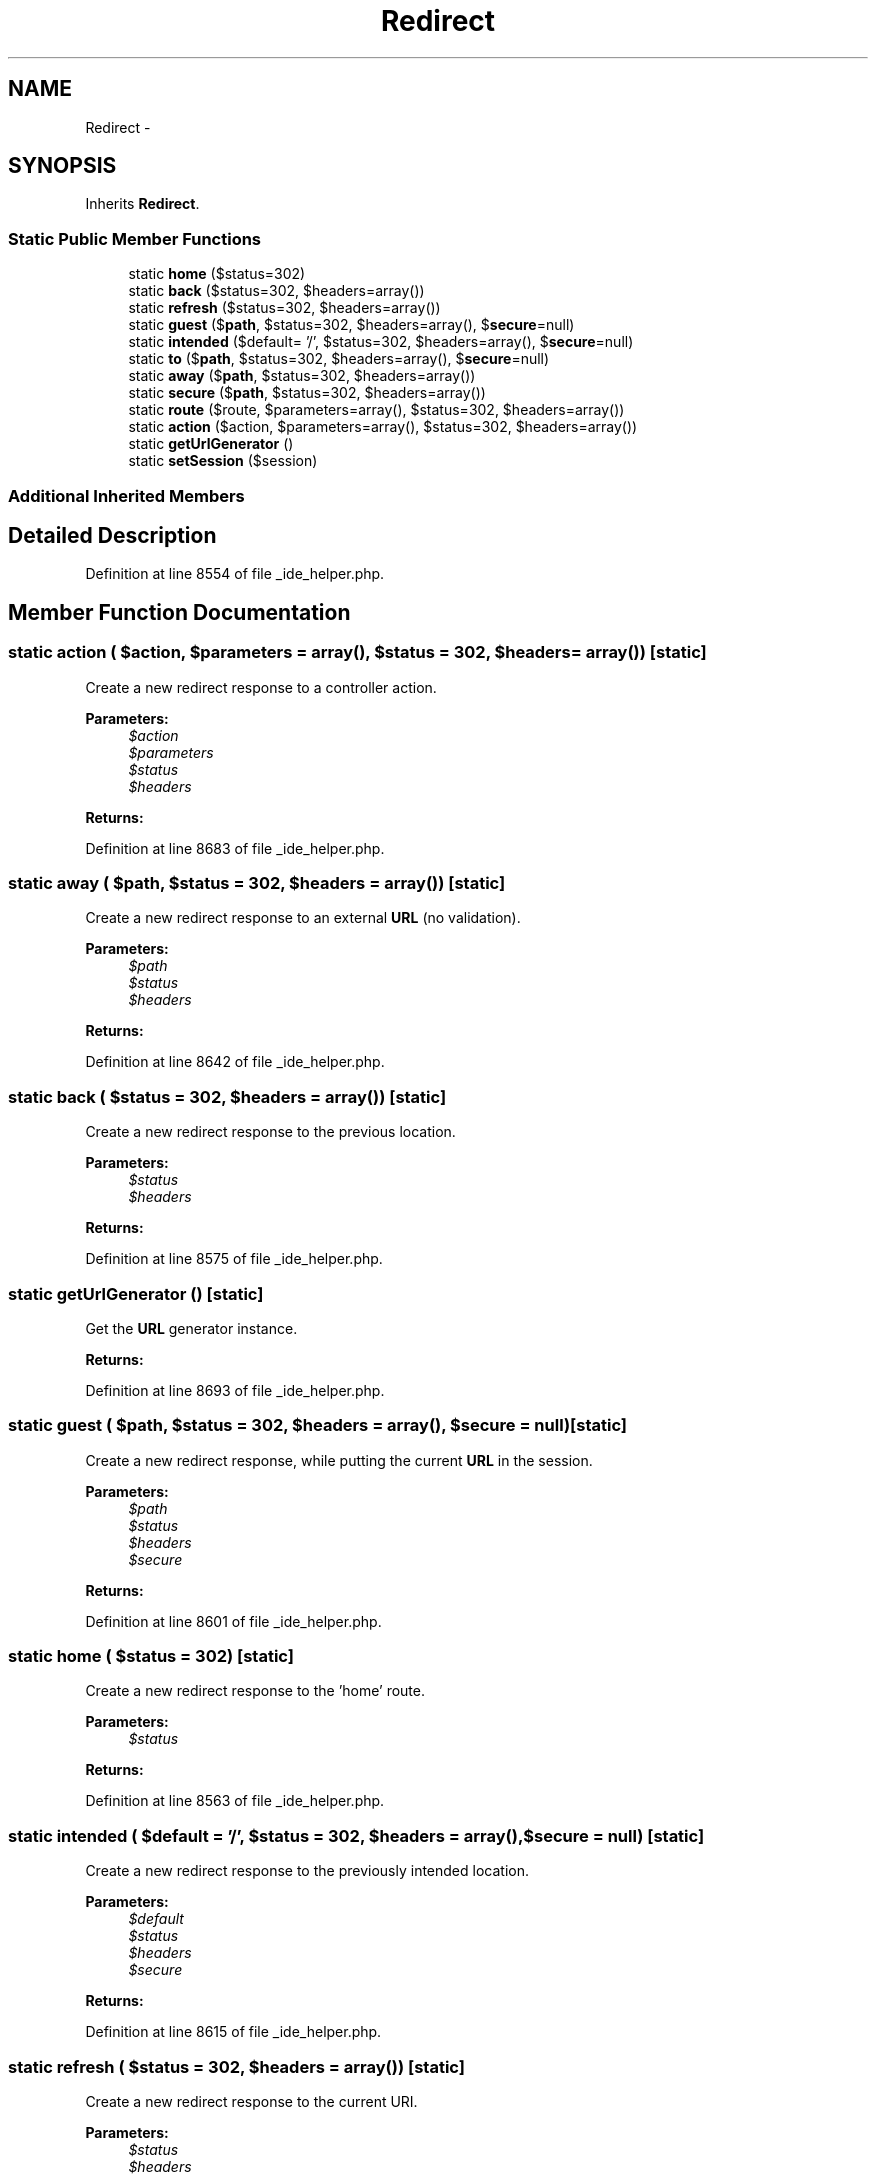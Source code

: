 .TH "Redirect" 3 "Tue Apr 14 2015" "Version 1.0" "VirtualSCADA" \" -*- nroff -*-
.ad l
.nh
.SH NAME
Redirect \- 
.SH SYNOPSIS
.br
.PP
.PP
Inherits \fBRedirect\fP\&.
.SS "Static Public Member Functions"

.in +1c
.ti -1c
.RI "static \fBhome\fP ($status=302)"
.br
.ti -1c
.RI "static \fBback\fP ($status=302, $headers=array())"
.br
.ti -1c
.RI "static \fBrefresh\fP ($status=302, $headers=array())"
.br
.ti -1c
.RI "static \fBguest\fP ($\fBpath\fP, $status=302, $headers=array(), $\fBsecure\fP=null)"
.br
.ti -1c
.RI "static \fBintended\fP ($default= '/', $status=302, $headers=array(), $\fBsecure\fP=null)"
.br
.ti -1c
.RI "static \fBto\fP ($\fBpath\fP, $status=302, $headers=array(), $\fBsecure\fP=null)"
.br
.ti -1c
.RI "static \fBaway\fP ($\fBpath\fP, $status=302, $headers=array())"
.br
.ti -1c
.RI "static \fBsecure\fP ($\fBpath\fP, $status=302, $headers=array())"
.br
.ti -1c
.RI "static \fBroute\fP ($route, $parameters=array(), $status=302, $headers=array())"
.br
.ti -1c
.RI "static \fBaction\fP ($action, $parameters=array(), $status=302, $headers=array())"
.br
.ti -1c
.RI "static \fBgetUrlGenerator\fP ()"
.br
.ti -1c
.RI "static \fBsetSession\fP ($session)"
.br
.in -1c
.SS "Additional Inherited Members"
.SH "Detailed Description"
.PP 
Definition at line 8554 of file _ide_helper\&.php\&.
.SH "Member Function Documentation"
.PP 
.SS "static action ( $action,  $parameters = \fCarray()\fP,  $status = \fC302\fP,  $headers = \fCarray()\fP)\fC [static]\fP"
Create a new redirect response to a controller action\&.
.PP
\fBParameters:\fP
.RS 4
\fI$action\fP 
.br
\fI$parameters\fP 
.br
\fI$status\fP 
.br
\fI$headers\fP 
.RE
.PP
\fBReturns:\fP
.RS 4
.RE
.PP

.PP
Definition at line 8683 of file _ide_helper\&.php\&.
.SS "static away ( $path,  $status = \fC302\fP,  $headers = \fCarray()\fP)\fC [static]\fP"
Create a new redirect response to an external \fBURL\fP (no validation)\&.
.PP
\fBParameters:\fP
.RS 4
\fI$path\fP 
.br
\fI$status\fP 
.br
\fI$headers\fP 
.RE
.PP
\fBReturns:\fP
.RS 4
.RE
.PP

.PP
Definition at line 8642 of file _ide_helper\&.php\&.
.SS "static back ( $status = \fC302\fP,  $headers = \fCarray()\fP)\fC [static]\fP"
Create a new redirect response to the previous location\&.
.PP
\fBParameters:\fP
.RS 4
\fI$status\fP 
.br
\fI$headers\fP 
.RE
.PP
\fBReturns:\fP
.RS 4
.RE
.PP

.PP
Definition at line 8575 of file _ide_helper\&.php\&.
.SS "static getUrlGenerator ()\fC [static]\fP"
Get the \fBURL\fP generator instance\&.
.PP
\fBReturns:\fP
.RS 4
.RE
.PP

.PP
Definition at line 8693 of file _ide_helper\&.php\&.
.SS "static guest ( $path,  $status = \fC302\fP,  $headers = \fCarray()\fP,  $secure = \fCnull\fP)\fC [static]\fP"
Create a new redirect response, while putting the current \fBURL\fP in the session\&.
.PP
\fBParameters:\fP
.RS 4
\fI$path\fP 
.br
\fI$status\fP 
.br
\fI$headers\fP 
.br
\fI$secure\fP 
.RE
.PP
\fBReturns:\fP
.RS 4
.RE
.PP

.PP
Definition at line 8601 of file _ide_helper\&.php\&.
.SS "static home ( $status = \fC302\fP)\fC [static]\fP"
Create a new redirect response to the 'home' route\&.
.PP
\fBParameters:\fP
.RS 4
\fI$status\fP 
.RE
.PP
\fBReturns:\fP
.RS 4
.RE
.PP

.PP
Definition at line 8563 of file _ide_helper\&.php\&.
.SS "static intended ( $default = \fC'/'\fP,  $status = \fC302\fP,  $headers = \fCarray()\fP,  $secure = \fCnull\fP)\fC [static]\fP"
Create a new redirect response to the previously intended location\&.
.PP
\fBParameters:\fP
.RS 4
\fI$default\fP 
.br
\fI$status\fP 
.br
\fI$headers\fP 
.br
\fI$secure\fP 
.RE
.PP
\fBReturns:\fP
.RS 4
.RE
.PP

.PP
Definition at line 8615 of file _ide_helper\&.php\&.
.SS "static refresh ( $status = \fC302\fP,  $headers = \fCarray()\fP)\fC [static]\fP"
Create a new redirect response to the current URI\&.
.PP
\fBParameters:\fP
.RS 4
\fI$status\fP 
.br
\fI$headers\fP 
.RE
.PP
\fBReturns:\fP
.RS 4
.RE
.PP

.PP
Definition at line 8587 of file _ide_helper\&.php\&.
.SS "static route ( $route,  $parameters = \fCarray()\fP,  $status = \fC302\fP,  $headers = \fCarray()\fP)\fC [static]\fP"
Create a new redirect response to a named route\&.
.PP
\fBParameters:\fP
.RS 4
\fI$route\fP 
.br
\fI$parameters\fP 
.br
\fI$status\fP 
.br
\fI$headers\fP 
.RE
.PP
\fBReturns:\fP
.RS 4
.RE
.PP

.PP
Definition at line 8669 of file _ide_helper\&.php\&.
.SS "static secure ( $path,  $status = \fC302\fP,  $headers = \fCarray()\fP)\fC [static]\fP"
Create a new redirect response to the given HTTPS path\&.
.PP
\fBParameters:\fP
.RS 4
\fI$path\fP 
.br
\fI$status\fP 
.br
\fI$headers\fP 
.RE
.PP
\fBReturns:\fP
.RS 4
.RE
.PP

.PP
Definition at line 8655 of file _ide_helper\&.php\&.
.SS "static setSession ( $session)\fC [static]\fP"
Set the active session store\&.
.PP
\fBParameters:\fP
.RS 4
\fI$session\fP 
.RE
.PP
\fBReturns:\fP
.RS 4
void 
.RE
.PP

.PP
Definition at line 8704 of file _ide_helper\&.php\&.
.SS "static to ( $path,  $status = \fC302\fP,  $headers = \fCarray()\fP,  $secure = \fCnull\fP)\fC [static]\fP"
Create a new redirect response to the given path\&.
.PP
\fBParameters:\fP
.RS 4
\fI$path\fP 
.br
\fI$status\fP 
.br
\fI$headers\fP 
.br
\fI$secure\fP 
.RE
.PP
\fBReturns:\fP
.RS 4
.RE
.PP

.PP
Definition at line 8629 of file _ide_helper\&.php\&.

.SH "Author"
.PP 
Generated automatically by Doxygen for VirtualSCADA from the source code\&.
